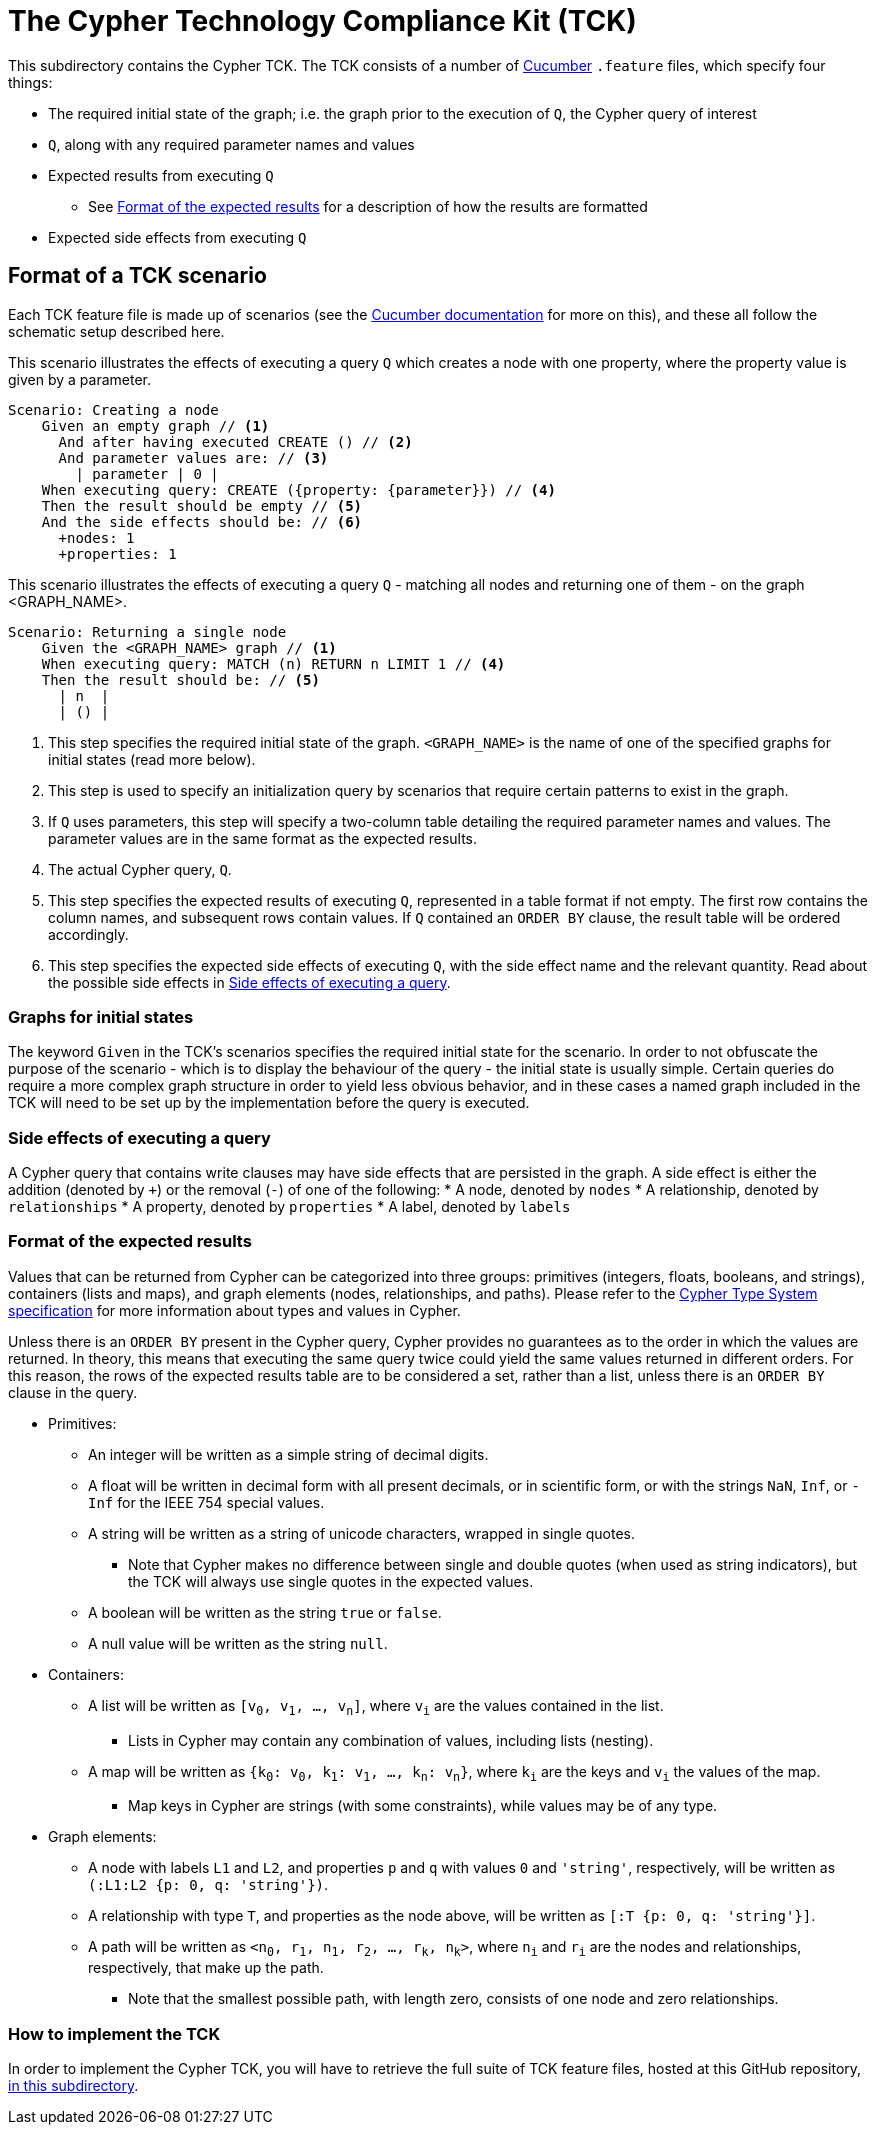 ifdef::env-github,env-browser[:outfilesuffix: .adoc]

= The Cypher Technology Compliance Kit (TCK)

This subdirectory contains the Cypher TCK.
The TCK consists of a number of https://cucumber.io/[Cucumber] `.feature` files, which specify four things:

* The required initial state of the graph; i.e. the graph prior to the execution of `Q`, the Cypher query of interest
* `Q`, along with any required parameter names and values
* Expected results from executing `Q`
** See <<Format of the expected results>> for a description of how the results are formatted
* Expected side effects from executing `Q`


// TODO: installation instructions
// To test your implementation of Cypher for compliance with the TCK, you must download feature files, get Cucumber, etc

== Format of a TCK scenario

Each TCK feature file is made up of scenarios (see the https://cucumber.io/docs/reference[Cucumber documentation] for more on this), and these all follow the schematic setup described here.

[source,gherkin]
.This scenario illustrates the effects of executing a query `Q` which creates a node with one property, where the property value is given by a parameter.
----
Scenario: Creating a node
    Given an empty graph // <1>
      And after having executed CREATE () // <2>
      And parameter values are: // <3>
        | parameter | 0 |
    When executing query: CREATE ({property: {parameter}}) // <4>
    Then the result should be empty // <5>
    And the side effects should be: // <6>
      +nodes: 1
      +properties: 1
----
[source,gherkin]
.This scenario illustrates the effects of executing a query `Q` - matching all nodes and returning one of them - on the graph <GRAPH_NAME>.
----
Scenario: Returning a single node
    Given the <GRAPH_NAME> graph // <1>
    When executing query: MATCH (n) RETURN n LIMIT 1 // <4>
    Then the result should be: // <5>
      | n  |
      | () |
----
<1> This step specifies the required initial state of the graph. `<GRAPH_NAME>` is the name of one of the specified graphs for initial states (read more below).
<2> This step is used to specify an initialization query by scenarios that require certain patterns to exist in the graph.
<3> If `Q` uses parameters, this step will specify a two-column table detailing the required parameter names and values. The parameter values are in the same format as the expected results.
<4> The actual Cypher query, `Q`.
<5> This step specifies the expected results of executing `Q`, represented in a table format if not empty. The first row contains the column names, and subsequent rows contain values. If `Q` contained an `ORDER BY` clause, the result table will be ordered accordingly.
<6> This step specifies the expected side effects of executing `Q`, with the side effect name and the relevant quantity. Read about the possible side effects in <<Side effects of executing a query>>.

=== Graphs for initial states

The keyword `Given` in the TCK's scenarios specifies the required initial state for the scenario.
In order to not obfuscate the purpose of the scenario - which is to display the behaviour of the query - the initial state is usually simple.
Certain queries do require a more complex graph structure in order to yield less obvious behavior, and in these cases a named graph included in the TCK will need to be set up by the implementation before the query is executed.

// TODO: Come up with good graphs to use for this purpose, and describe them here

=== Side effects of executing a query

A Cypher query that contains write clauses may have side effects that are persisted in the graph.
A side effect is either the addition (denoted by `+`) or the removal (`-`) of one of the following:
* A node, denoted by `nodes`
* A relationship, denoted by `relationships`
* A property, denoted by `properties`
* A label, denoted by `labels`

=== Format of the expected results

Values that can be returned from Cypher can be categorized into three groups: primitives (integers, floats, booleans, and strings), containers (lists and maps), and graph elements (nodes, relationships, and paths).
Please refer to the https://github.com/opencypher/openCypher/blob/master/cip/CIP2015-09-16-public-type-system-type-annotation.adoc[Cypher Type System specification] for more information about types and values in Cypher.

Unless there is an `ORDER BY` present in the Cypher query, Cypher provides no guarantees as to the order in which the values are returned.
In theory, this means that executing the same query twice could yield the same values returned in different orders.
For this reason, the rows of the expected results table are to be considered a set, rather than a list, unless there is an `ORDER BY` clause in the query.

* Primitives:
** An integer will be written as a simple string of decimal digits.
** A float will be written in decimal form with all present decimals, or in scientific form, or with the strings `NaN`, `Inf`, or `-Inf` for the IEEE 754 special values.
** A string will be written as a string of unicode characters, wrapped in single quotes.
*** Note that Cypher makes no difference between single and double quotes (when used as string indicators), but the TCK will always use single quotes in the expected values.
** A boolean will be written as the string `true` or `false`.
** A null value will be written as the string `null`.

* Containers:
** A list will be written as `[v~0~, v~1~, ..., v~n~]`, where `v~i~` are the values contained in the list.
*** Lists in Cypher may contain any combination of values, including lists (nesting).
** A map will be written as `{k~0~: v~0~, k~1~: v~1~, ..., k~n~: v~n~}`, where `k~i~` are the keys and `v~i~` the values of the map.
*** Map keys in Cypher are strings (with some constraints), while values may be of any type.

* Graph elements:
** A node with labels `L1` and `L2`, and properties `p` and `q` with values `0` and `'string'`, respectively, will be written as `(:L1:L2 {p: 0, q: 'string'})`.
** A relationship with type `T`, and properties as the node above, will be written as `[:T {p: 0, q: 'string'}]`.
** A path will be written as `<n~0~, r~1~, n~1~, r~2~, ..., r~k~, n~k~>`, where `n~i~` and `r~i~` are the nodes and relationships, respectively, that make up the path.
*** Note that the smallest possible path, with length zero, consists of one node and zero relationships.

=== How to implement the TCK

In order to implement the Cypher TCK, you will have to retrieve the full suite of TCK feature files, hosted at this GitHub repository, https://github.com/opencypher/openCypher/tree/master/tck/features[in this subdirectory].

// TODO: Mention Cucumber ?
